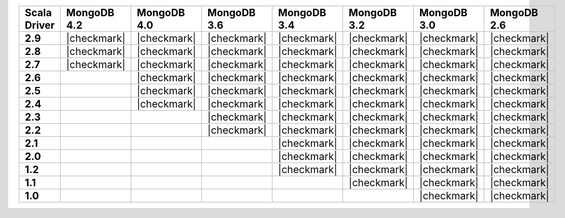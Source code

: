 
.. list-table::
   :header-rows: 1
   :stub-columns: 1
   :class: compatibility-large

   * - Scala Driver
     - MongoDB 4.2
     - MongoDB 4.0
     - MongoDB 3.6
     - MongoDB 3.4
     - MongoDB 3.2
     - MongoDB 3.0
     - MongoDB 2.6

   * - 2.9
     - |checkmark|
     - |checkmark|
     - |checkmark|
     - |checkmark|
     - |checkmark|
     - |checkmark|
     - |checkmark|

   * - 2.8
     - |checkmark|
     - |checkmark|
     - |checkmark|
     - |checkmark|
     - |checkmark|
     - |checkmark|
     - |checkmark|


   * - 2.7
     - |checkmark|
     - |checkmark|
     - |checkmark|
     - |checkmark|
     - |checkmark|
     - |checkmark|
     - |checkmark|

   * - 2.6
     -
     - |checkmark|
     - |checkmark|
     - |checkmark|
     - |checkmark|
     - |checkmark|
     - |checkmark|

   * - 2.5
     -
     - |checkmark|
     - |checkmark|
     - |checkmark|
     - |checkmark|
     - |checkmark|
     - |checkmark|

   * - 2.4
     -
     - |checkmark|
     - |checkmark|
     - |checkmark|
     - |checkmark|
     - |checkmark|
     - |checkmark|

   * - 2.3
     -
     -
     - |checkmark|
     - |checkmark|
     - |checkmark|
     - |checkmark|
     - |checkmark|

   * - 2.2
     -
     -
     - |checkmark|
     - |checkmark|
     - |checkmark|
     - |checkmark|
     - |checkmark|

   * - 2.1
     -
     -
     -
     - |checkmark|
     - |checkmark|
     - |checkmark|
     - |checkmark|

   * - 2.0
     -
     -
     -
     - |checkmark|
     - |checkmark|
     - |checkmark|
     - |checkmark|

   * - 1.2
     -
     -
     -
     - |checkmark|
     - |checkmark|
     - |checkmark|
     - |checkmark|

   * - 1.1
     -
     -
     -
     -
     - |checkmark|
     - |checkmark|
     - |checkmark|

   * - 1.0
     -
     -
     -
     -
     -
     - |checkmark|
     - |checkmark|
